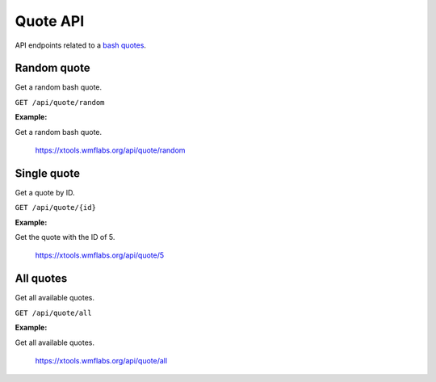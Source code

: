 .. _quote:

#########
Quote API
#########

API endpoints related to a `bash quotes <https://meta.wikimedia.org/wiki/IRC/Quotes>`_.

Random quote
============

Get a random bash quote.

``GET /api/quote/random``

**Example:**

Get a random bash quote.

    https://xtools.wmflabs.org/api/quote/random

Single quote
============

Get a quote by ID.

``GET /api/quote/{id}``

**Example:**

Get the quote with the ID of 5.

    https://xtools.wmflabs.org/api/quote/5

All quotes
==========

Get all available quotes.

``GET /api/quote/all``

**Example:**

Get all available quotes.

    https://xtools.wmflabs.org/api/quote/all
